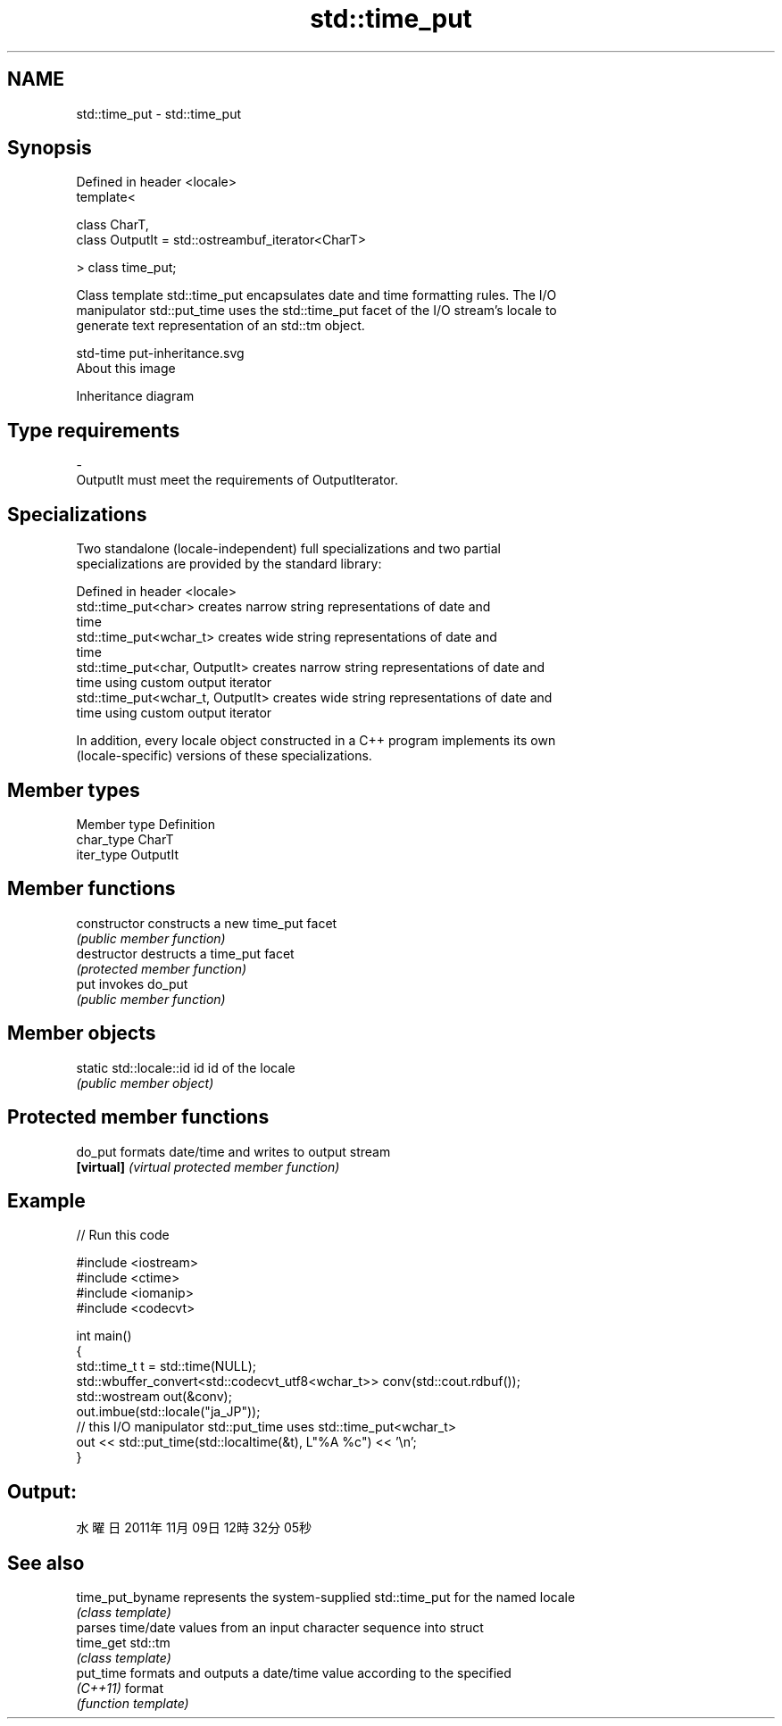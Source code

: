 .TH std::time_put 3 "Nov 16 2016" "2.1 | http://cppreference.com" "C++ Standard Libary"
.SH NAME
std::time_put \- std::time_put

.SH Synopsis
   Defined in header <locale>
   template<

   class CharT,
   class OutputIt = std::ostreambuf_iterator<CharT>

   > class time_put;

   Class template std::time_put encapsulates date and time formatting rules. The I/O
   manipulator std::put_time uses the std::time_put facet of the I/O stream's locale to
   generate text representation of an std::tm object.

   std-time put-inheritance.svg
   About this image

                                   Inheritance diagram

.SH Type requirements

   -
   OutputIt must meet the requirements of OutputIterator.

.SH Specializations

   Two standalone (locale-independent) full specializations and two partial
   specializations are provided by the standard library:

   Defined in header <locale>
   std::time_put<char>              creates narrow string representations of date and
                                    time
   std::time_put<wchar_t>           creates wide string representations of date and
                                    time
   std::time_put<char, OutputIt>    creates narrow string representations of date and
                                    time using custom output iterator
   std::time_put<wchar_t, OutputIt> creates wide string representations of date and
                                    time using custom output iterator

   In addition, every locale object constructed in a C++ program implements its own
   (locale-specific) versions of these specializations.

.SH Member types

   Member type Definition
   char_type   CharT
   iter_type   OutputIt

.SH Member functions

   constructor   constructs a new time_put facet
                 \fI(public member function)\fP
   destructor    destructs a time_put facet
                 \fI(protected member function)\fP
   put           invokes do_put
                 \fI(public member function)\fP

.SH Member objects

   static std::locale::id id id of the locale
                             \fI(public member object)\fP

.SH Protected member functions

   do_put    formats date/time and writes to output stream
   \fB[virtual]\fP \fI(virtual protected member function)\fP

.SH Example

   
// Run this code

 #include <iostream>
 #include <ctime>
 #include <iomanip>
 #include <codecvt>

 int main()
 {
     std::time_t t = std::time(NULL);
     std::wbuffer_convert<std::codecvt_utf8<wchar_t>> conv(std::cout.rdbuf());
     std::wostream out(&conv);
     out.imbue(std::locale("ja_JP"));
     // this I/O manipulator std::put_time uses std::time_put<wchar_t>
     out << std::put_time(std::localtime(&t), L"%A %c") << '\\n';
 }

.SH Output:

 水曜日 2011年11月09日 12時32分05秒

.SH See also

   time_put_byname represents the system-supplied std::time_put for the named locale
                   \fI(class template)\fP
                   parses time/date values from an input character sequence into struct
   time_get        std::tm
                   \fI(class template)\fP
   put_time        formats and outputs a date/time value according to the specified
   \fI(C++11)\fP         format
                   \fI(function template)\fP
